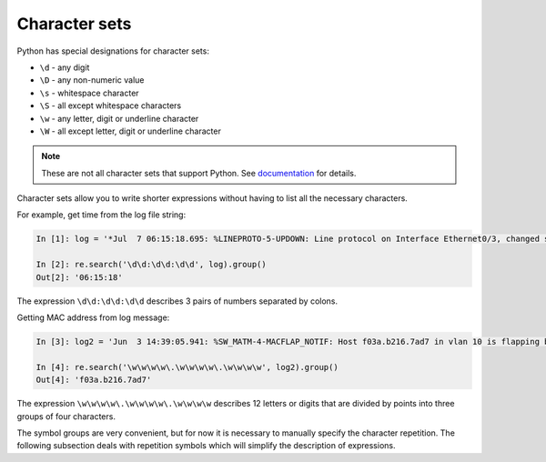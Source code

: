 Character sets
---------------

Python has special designations for character sets:

*  ``\d`` - any digit
*  ``\D`` - any non-numeric value
*  ``\s`` - whitespace character
*  ``\S`` - all except whitespace characters
*  ``\w`` - any letter, digit or underline character
*  ``\W`` - all except letter, digit or underline character

.. note::

    These are not all character sets that support Python. See 
    `documentation <https://docs.python.org/3/library/re.html>`__ for details.

Character sets allow you to write shorter expressions without having to list all the necessary characters.

For example, get time from the log file string:

.. code:: python

    In [1]: log = '*Jul  7 06:15:18.695: %LINEPROTO-5-UPDOWN: Line protocol on Interface Ethernet0/3, changed state to down'

    In [2]: re.search('\d\d:\d\d:\d\d', log).group()
    Out[2]: '06:15:18'

The expression ``\d\d:\d\d:\d\d`` describes 3 pairs of numbers separated by colons.

Getting MAC address from log message:

.. code:: python

    In [3]: log2 = 'Jun  3 14:39:05.941: %SW_MATM-4-MACFLAP_NOTIF: Host f03a.b216.7ad7 in vlan 10 is flapping between port Gi0/5 and port Gi0/15'

    In [4]: re.search('\w\w\w\w\.\w\w\w\w\.\w\w\w\w', log2).group()
    Out[4]: 'f03a.b216.7ad7'

The expression ``\w\w\w\w\.\w\w\w\w\.\w\w\w\w`` describes 12 letters or digits that are divided by points into three groups of four characters. 

The symbol groups are very convenient, but for now it is necessary to manually specify the character repetition. The following subsection deals with repetition symbols which will simplify the description of expressions.
